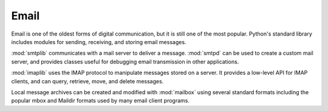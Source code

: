 =======
 Email
=======

Email is one of the oldest forms of digital communication,
but it is still one of the most popular.  Python's standard library includes
modules for sending, receiving, and storing email messages.

:mod:`smtplib` communicates with a mail server to deliver a message.
:mod:`smtpd` can be used to create a custom mail server, and provides
classes useful for debugging email transmission in other applications.

:mod:`imaplib` uses the IMAP protocol to manipulate messages stored on
a server.  It provides a low-level API for IMAP clients, and can
query, retrieve, move, and delete messages.

Local message archives can be created and modified with :mod:`mailbox`
using several standard formats including the popular mbox and
Maildir formats used by many email client programs.

..
   .. toctree::
      :maxdepth: 1

      smtplib/index
      smtpd/index
      imaplib/index
      mailbox/index

..   mhlib/index
..   email/index
..   poplib/index
